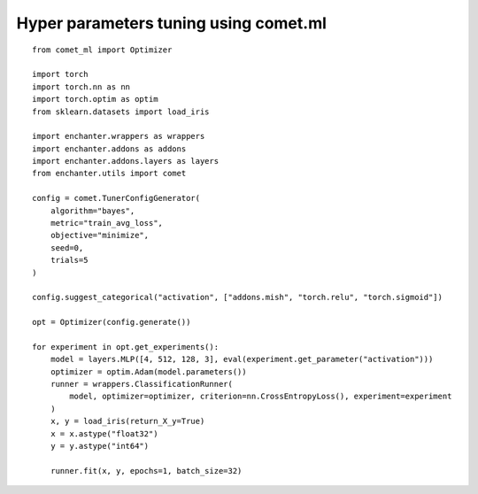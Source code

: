 Hyper parameters tuning using comet.ml
=======================================

::

    from comet_ml import Optimizer

    import torch
    import torch.nn as nn
    import torch.optim as optim
    from sklearn.datasets import load_iris

    import enchanter.wrappers as wrappers
    import enchanter.addons as addons
    import enchanter.addons.layers as layers
    from enchanter.utils import comet

    config = comet.TunerConfigGenerator(
        algorithm="bayes",
        metric="train_avg_loss",
        objective="minimize",
        seed=0,
        trials=5
    )

    config.suggest_categorical("activation", ["addons.mish", "torch.relu", "torch.sigmoid"])

    opt = Optimizer(config.generate())

    for experiment in opt.get_experiments():
        model = layers.MLP([4, 512, 128, 3], eval(experiment.get_parameter("activation")))
        optimizer = optim.Adam(model.parameters())
        runner = wrappers.ClassificationRunner(
            model, optimizer=optimizer, criterion=nn.CrossEntropyLoss(), experiment=experiment
        )
        x, y = load_iris(return_X_y=True)
        x = x.astype("float32")
        y = y.astype("int64")

        runner.fit(x, y, epochs=1, batch_size=32)
